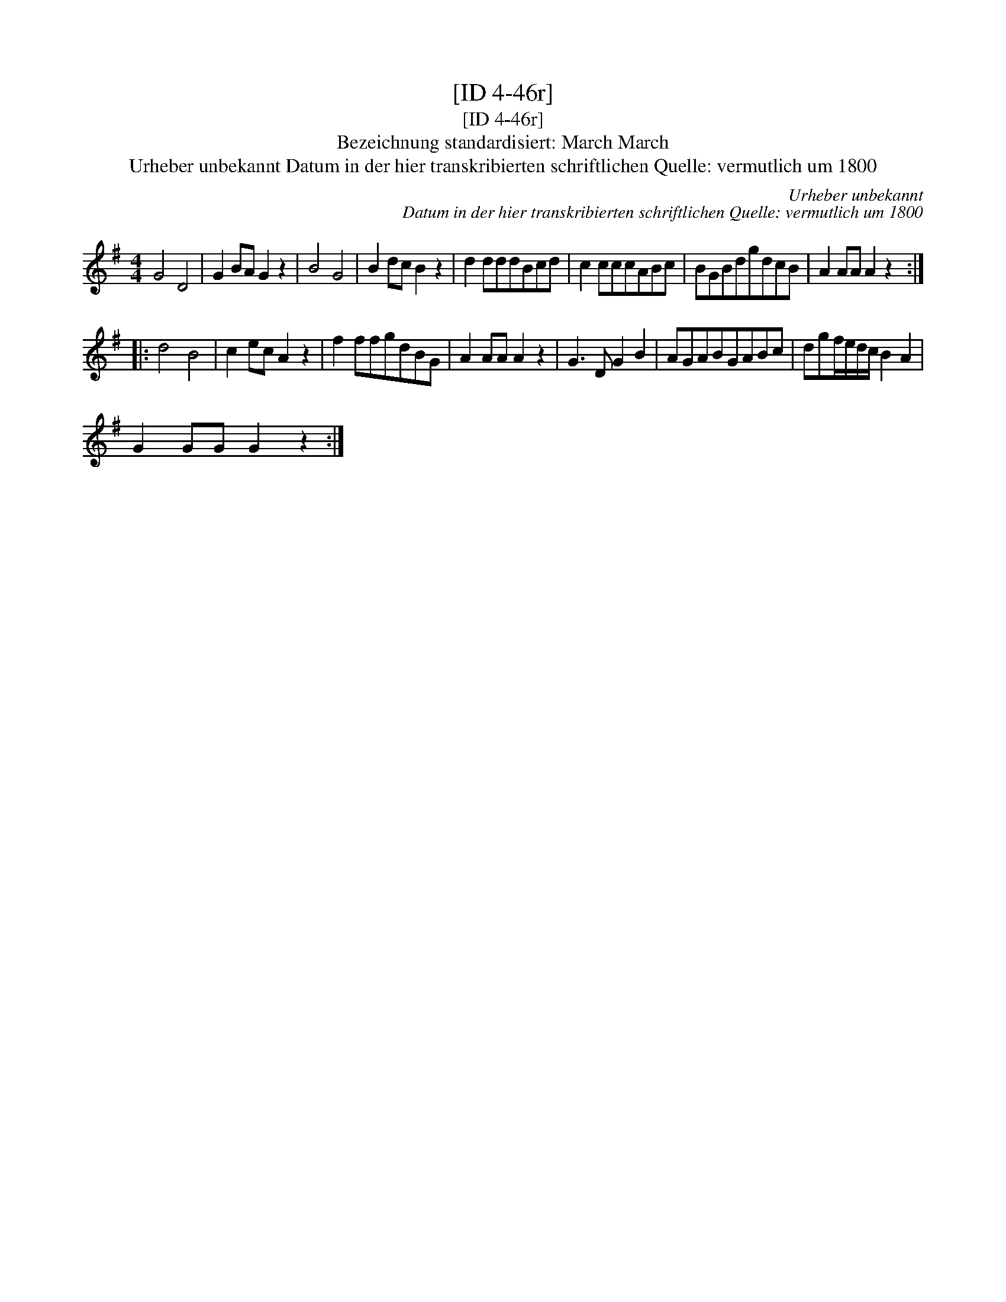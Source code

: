 X:1
T:[ID 4-46r]
T:[ID 4-46r]
T:Bezeichnung standardisiert: March March
T:Urheber unbekannt Datum in der hier transkribierten schriftlichen Quelle: vermutlich um 1800
C:Urheber unbekannt
C:Datum in der hier transkribierten schriftlichen Quelle: vermutlich um 1800
L:1/8
M:4/4
K:G
V:1 treble 
V:1
 G4 D4 | G2 BA G2 z2 | B4 G4 | B2 dc B2 z2 | d2 dddBcd | c2 cccABc | BGBdgdcB | A2 AA A2 z2 :: %8
 d4 B4 | c2 ec A2 z2 | f2 ffgdBG | A2 AA A2 z2 | G3 D G2 B2 | AGABGABc | dgf/e/d/c/ B2 A2 | %15
 G2 GG G2 z2 :| %16


